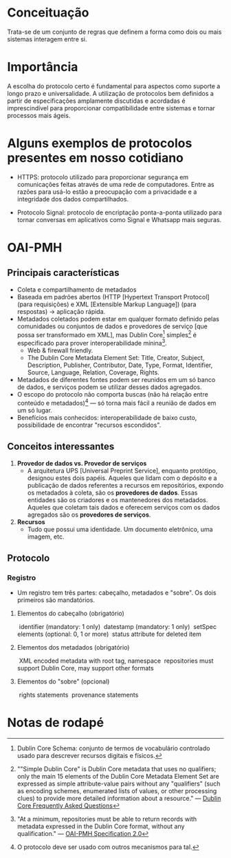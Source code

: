 * Conceituação
Trata-se de um conjunto de regras que definem a forma como dois ou mais sistemas interagem entre si. 

* Importância
A escolha do protocolo certo é fundamental para aspectos como suporte a longo prazo e universalidade. A utilização de protocolos bem definidos a partir de especificações amplamente discutidas e acordadas é imprescindível para proporcionar compatibilidade entre sistemas e tornar processos mais ágeis.

* Alguns exemplos de protocolos presentes em nosso cotidiano
- HTTPS: protocolo utilizado para proporcionar segurança em comunicações feitas através de uma rede de computadores. Entre as razões para usá-lo estão a preocupação com a privacidade e a integridade dos dados compartilhados.

- Protocolo Signal: protocolo de encriptação ponta-a-ponta utilizado para tornar conversas em aplicativos como Signal e Whatsapp mais seguras.

* OAI-PMH
** Principais características
- Coleta e compartilhamento de metadados
- Baseada em padrões abertos (HTTP [Hypertext Transport Protocol] (para requisições) e XML [Extensible Markup Language]) (para respostas) -> aplicação rápida.
- Metadados coletados podem estar em qualquer formato definido pelas comunidades ou conjuntos de dados e provedores de serviço [que possa ser transformado em XML], mas Dublin Core[fn:1] simples[fn:2] é especificado para prover interoperabilidade mínina[fn:3].
  + Web & firewall friendly.
  + The Dublin Core Metadata Element Set: Title, Creator, Subject, Description, Publisher, Contributor, Date, Type, Format, Identifier, Source, Language, Relation, Coverage, Rights.
- Metadados de diferentes fontes podem ser reunidos em um só banco de dados, e serviços podem se utilizar desses dados agregados.
- O escopo do protocolo não comporta buscas (não há relação entre conteúdo e metadados)[fn:4] — só torna mais fácil a reunião de dados em um só lugar.
- Benefícios mais conhecidos: interoperabilidade de baixo custo, possibilidade de encontrar "recursos escondidos".

** Conceitos interessantes
1. *Provedor de dados vs. Provedor de serviços*
  + A arquitetura UPS [Universal Preprint Service], enquanto protótipo, designou estes dois papéis. Aqueles que lidam com o depósito e a publicação de dados referentes a recursos em repositórios, expondo os metadados à coleta, são os *provedores de dados*. Essas entidades são os criadores e os mantenedores dos metadados. Aqueles que coletam tais dados e oferecem serviços com os dados agregados são os *provedores de serviços*.

2. *Recursos*
  + Tudo que possui uma identidade. Um documento eletrônico, uma imagem, etc.

** Protocolo
*** Registro
  + Um registro tem três partes: cabeçalho, metadados e "sobre". Os dois primeiros são mandatórios.

**** Elementos do cabeçalho (obrigatório)
 ­  identifier (mandatory: 1 only)
 ­  datestamp (mandatory: 1 only)
 ­  setSpec elements (optional: 0, 1 or more)
 ­  status attribute for deleted item

**** Elementos dos metadados (obrigatório)
 ­   XML encoded metadata with root tag, namespace
 ­   repositories must support Dublin Core, may support other formats 

**** Elementos do "sobre" (opcional)
 ­    rights statements
 ­    provenance statements

* Notas de rodapé

[fn:1] Dublin Core Schema: conjunto de termos de vocabulário controlado usado para descrever recursos digitais e físicos.

[fn:2] ""Simple Dublin Core" is Dublin Core metadata that uses no qualifiers; only the main 15 elements of the Dublin Core Metadata Element Set are expressed as simple attribute-value pairs without any "qualifiers" (such as encoding schemes, enumerated lists of values, or other processing clues) to provide more detailed information about a resource." —  [[http://dublincore.org/resources/faq/][Dublin Core Frequently Asked Questions]]

[fn:3] "At a minimum, repositories must be able to return records with metadata expressed in the Dublin Core format, without any qualification." — [[http://www.openarchives.org/OAI/openarchivesprotocol.html#Record][OAI-PMH Specification 2.0]]

[fn:4] O protocolo deve ser usado com outros mecanismos para tal.

